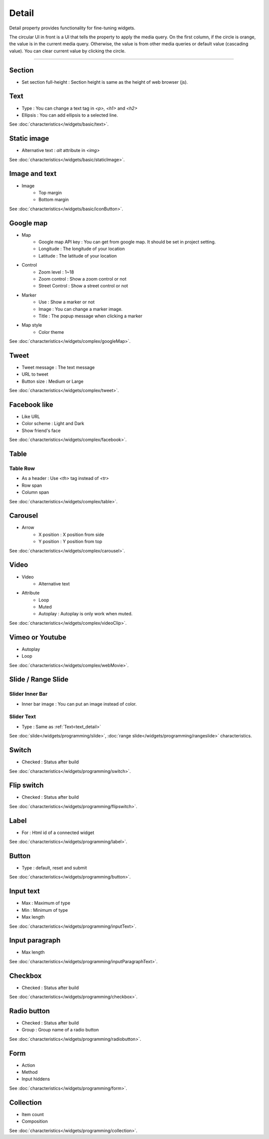 Detail
=============================
Detail property provides functionality for fine-tuning widgets.

.. thumbnail:: /_static/panels/detail/detail.png
  :width: 40%
  :group: panels
  :title: Detail

The circular UI in front is a UI that tells the property to apply the media query.
On the first column, if the circle is orange, the value is in the current media query.
Otherwise, the value is from other media queries or default value (cascading value).
You can clear current value by clicking the circle.

----

.. _section_detail:

Section
-------------
.. image:: /_static/panels/detail/prop/022_section.png

- Set section full-height : Section height is same as the height of web browser (js).

.. _text_detail:

Text
------
.. image:: /_static/panels/detail/prop/002_text_ellipsis.png

- Type : You can change a text tag in *<p>, <h1>* and *<h2>*
- Ellipsis : You can add ellipsis to a selected line.

See :doc:`characteristics</widgets/basic/text>`.

.. _static_image_detail:

Static image
-----------------------
.. image:: /_static/panels/detail/prop/003_static_alt.png

- Alternative text : *alt* attribute in *<img>*

See :doc:`characteristics</widgets/basic/staticImage>`.

.. _icon_button_detail:

Image and text
-----------------------
.. image:: /_static/panels/detail/prop/004_imgt_margin.png

- Image
    - Top margin
    - Bottom margin

See :doc:`characteristics</widgets/basic/iconButton>`.

.. _google_map_detail:

Google map
-----------------------
.. image:: /_static/panels/detail/prop/005_google.png

- Map
    - Google map API key : You can get from google map. It should be set in project setting.
    - Longitude : The longitude of your location
    - Latitude : The latitude of your location
- Control
    - Zoom level : 1~18
    - Zoom control : Show a zoom control or not
    - Street Control : Show a street control or not
- Marker
    - Use : Show a marker or not
    - Image : You can change a marker image.
    - Title : The popup message when clicking a marker
- Map style
    - Color theme

See :doc:`characteristics</widgets/complex/googleMap>`.

.. _tweet_detail:

Tweet
-----------------------
.. image:: /_static/panels/detail/prop/006_twt.png

- Tweet message : The text message
- URL to tweet
- Button size : Medium or Large

See :doc:`characteristics</widgets/complex/tweet>`.

.. _facebook_detail:

Facebook like
-----------------------
.. image:: /_static/panels/detail/prop/007_fb.png

- Like URL
- Color scheme : Light and Dark
- Show friend's face

See :doc:`characteristics</widgets/complex/facebook>`.

.. _table_detail:

Table
-----------------------
Table Row
``````````````

.. image:: /_static/panels/detail/prop/008_table_row.png

- As a header : Use *<th>* tag instead of *<tr>*
- Row span
- Column span

See :doc:`characteristics</widgets/complex/table>`.

.. _carousel_detail:

Carousel
-----------------------
.. image:: /_static/panels/detail/prop/009_car_position.png

- Arrow
    - X position : X position from side
    - Y position : Y position from top

See :doc:`characteristics</widgets/complex/carousel>`.

.. _video_detail:

Video
-----------------------
.. image:: /_static/panels/detail/prop/010_video_attrib.png

- Video
    - Alternative text
- Attribute
    - Loop
    - Muted
    - Autoplay : Autoplay is only work when muted.

See :doc:`characteristics</widgets/complex/videoClip>`.

.. _webmovie_detail:

Vimeo or Youtube
-----------------------
.. image:: /_static/panels/detail/prop/011_vimeo_auto.png

- Autoplay
- Loop

See :doc:`characteristics</widgets/complex/webMovie>`.

.. _slide_detail:

Slide / Range Slide
-----------------------
Slider Inner Bar
````````````````````````

.. image:: /_static/panels/detail/prop/012_slider_bar.png

- Inner bar image : You can put an image instead of color.

Slider Text
````````````````

.. image:: /_static/panels/detail/prop/012_slider_text.png

- Type : Same as :ref:`Text<text_detail>`

See :doc:`slide</widgets/programming/slide>`, :doc:`range slide</widgets/programming/rangeslide>` characteristics.

.. _switch_detail:

Switch
-----------
.. image:: /_static/panels/detail/prop/013_switch.png

- Checked : Status after build

See :doc:`characteristics</widgets/programming/switch>`.

.. _flip_switch_detail:

Flip switch
-------------
.. image:: /_static/panels/detail/prop/014_flip.png

- Checked : Status after build

See :doc:`characteristics</widgets/programming/flipswitch>`.

.. _label_detail:

Label
-------------
.. image:: /_static/panels/detail/prop/001_label_for.png

- For : Html id of a connected widget

See :doc:`characteristics</widgets/programming/label>`.

.. _button_detail:

Button
-------------
.. image:: /_static/panels/detail/prop/015_btn_type.png

- Type : default, reset and submit

See :doc:`characteristics</widgets/programming/button>`.

.. _input_text_detail:

Input text
-------------
.. image:: /_static/panels/detail/prop/016_input_txt.png

- Max : Maximum of type
- Min : Minimum of type
- Max length

See :doc:`characteristics</widgets/programming/inputText>`.

.. _input_paragraph_detail:

Input paragraph
--------------------------
.. image:: /_static/panels/detail/prop/017_input_p.png

- Max length

See :doc:`characteristics</widgets/programming/inputParagraphText>`.

.. _checkbox_detail:

Checkbox
-------------
.. image:: /_static/panels/detail/prop/018_checkbox.png

- Checked : Status after build

See :doc:`characteristics</widgets/programming/checkbox>`.

.. _radio_button_detail:

Radio button
-------------
.. image:: /_static/panels/detail/prop/019_radio_btn.png

- Checked : Status after build
- Group : Group name of a radio button

See :doc:`characteristics</widgets/programming/radiobutton>`.

.. _form_detail:

Form
-------------
.. image:: /_static/panels/detail/prop/020_form.png

- Action
- Method
- Input hiddens

See :doc:`characteristics</widgets/programming/form>`.

.. _collection_detail:

Collection
-------------
.. image:: /_static/panels/detail/prop/021_collection.png

- Item count
- Composition

See :doc:`characteristics</widgets/programming/collection>`.


